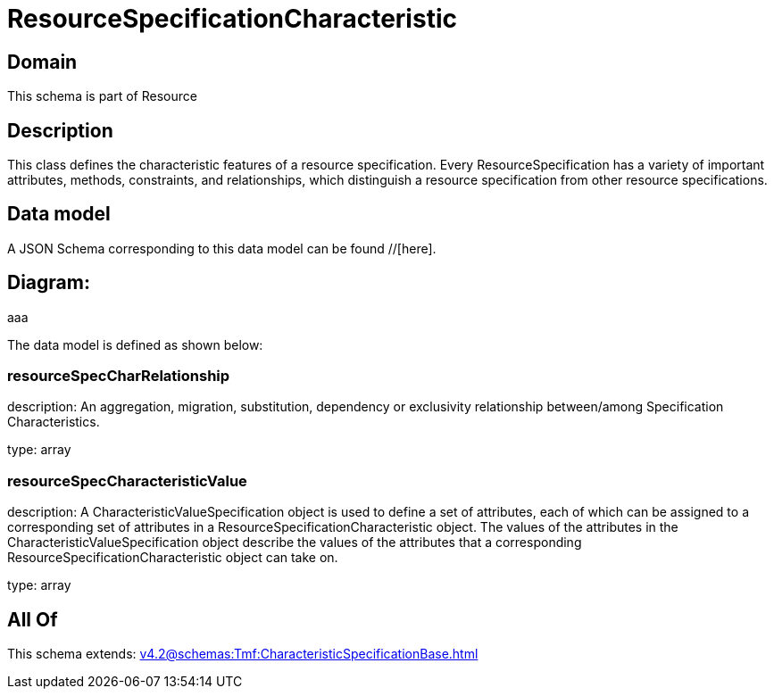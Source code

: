 = ResourceSpecificationCharacteristic

[#domain]
== Domain

This schema is part of Resource

[#description]
== Description
This class defines the characteristic features of a resource specification. Every ResourceSpecification has a variety of important attributes, methods, constraints, and
relationships, which distinguish a resource specification from other resource specifications.


[#data_model]
== Data model

A JSON Schema corresponding to this data model can be found //[here].

== Diagram:
aaa

The data model is defined as shown below:


=== resourceSpecCharRelationship
description: An aggregation, migration, substitution, dependency or exclusivity relationship between/among Specification Characteristics.

type: array


=== resourceSpecCharacteristicValue
description: A CharacteristicValueSpecification object is used to define a set of attributes, each of which can be assigned to a corresponding set of attributes in a ResourceSpecificationCharacteristic object. The values of the attributes in the CharacteristicValueSpecification object describe the values of the attributes that a corresponding ResourceSpecificationCharacteristic object can take on.

type: array


[#all_of]
== All Of

This schema extends: xref:v4.2@schemas:Tmf:CharacteristicSpecificationBase.adoc[]
